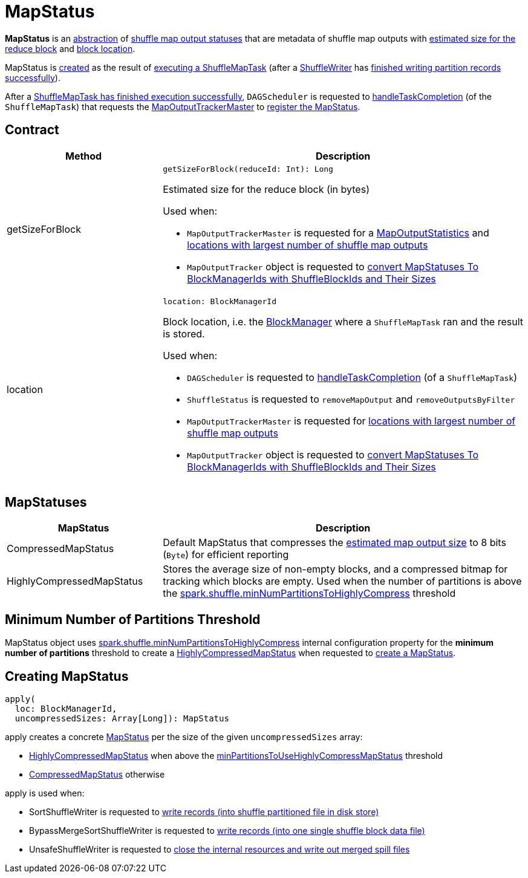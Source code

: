 = [[MapStatus]] MapStatus

*MapStatus* is an <<contract, abstraction>> of <<implementations, shuffle map output statuses>> that are metadata of shuffle map outputs with <<getSizeForBlock, estimated size for the reduce block>> and <<location, block location>>.

MapStatus is <<apply, created>> as the result of xref:scheduler:ShuffleMapTask.adoc#runTask[executing a ShuffleMapTask] (after a xref:shuffle:ShuffleManager.adoc#getWriter[ShuffleWriter] has xref:shuffle:ShuffleWriter.adoc#stop[finished writing partition records successfully]).

After a xref:scheduler:ShuffleMapTask.adoc#runTask[ShuffleMapTask has finished execution successfully], `DAGScheduler` is requested to xref:scheduler:DAGScheduler.adoc#handleTaskCompletion[handleTaskCompletion] (of the `ShuffleMapTask`) that requests the xref:scheduler:DAGScheduler.adoc#mapOutputTracker[MapOutputTrackerMaster] to xref:scheduler:MapOutputTrackerMaster.adoc#registerMapOutput[register the MapStatus].

== [[contract]] Contract

[cols="30,70",options="header",width="100%"]
|===
| Method
| Description

| getSizeForBlock
a| [[getSizeForBlock]]

[source, scala]
----
getSizeForBlock(reduceId: Int): Long
----

Estimated size for the reduce block (in bytes)

Used when:

* `MapOutputTrackerMaster` is requested for a xref:scheduler:MapOutputTrackerMaster.adoc#getStatistics[MapOutputStatistics] and xref:scheduler:MapOutputTrackerMaster.adoc#getLocationsWithLargestOutputs[locations with largest number of shuffle map outputs]

* `MapOutputTracker` object is requested to xref:scheduler:MapOutputTracker.adoc#convertMapStatuses[convert MapStatuses To BlockManagerIds with ShuffleBlockIds and Their Sizes]

| location
a| [[location]]

[source, scala]
----
location: BlockManagerId
----

Block location, i.e. the <<BlockManager.adoc#, BlockManager>> where a `ShuffleMapTask` ran and the result is stored.

Used when:

* `DAGScheduler` is requested to xref:scheduler:DAGScheduler.adoc#handleTaskCompletion[handleTaskCompletion] (of a `ShuffleMapTask`)

* `ShuffleStatus` is requested to `removeMapOutput` and `removeOutputsByFilter`

* `MapOutputTrackerMaster` is requested for xref:scheduler:MapOutputTrackerMaster.adoc#getLocationsWithLargestOutputs[locations with largest number of shuffle map outputs]

* `MapOutputTracker` object is requested to xref:scheduler:MapOutputTracker.adoc#convertMapStatuses[convert MapStatuses To BlockManagerIds with ShuffleBlockIds and Their Sizes]

|===

== [[implementations]] MapStatuses

[cols="30,70",options="header",width="100%"]
|===
| MapStatus
| Description

| CompressedMapStatus
| [[CompressedMapStatus]] Default MapStatus that compresses the <<getSizeForBlock, estimated map output size>> to 8 bits (`Byte`) for efficient reporting

| HighlyCompressedMapStatus
| [[HighlyCompressedMapStatus]] Stores the average size of non-empty blocks, and a compressed bitmap for tracking which blocks are empty. Used when the number of partitions is above the <<minPartitionsToUseHighlyCompressMapStatus, spark.shuffle.minNumPartitionsToHighlyCompress>> threshold

|===

== [[minPartitionsToUseHighlyCompressMapStatus]] Minimum Number of Partitions Threshold

MapStatus object uses xref:ROOT:spark-configuration-properties.adoc#spark.shuffle.minNumPartitionsToHighlyCompress[spark.shuffle.minNumPartitionsToHighlyCompress] internal configuration property for the *minimum number of partitions* threshold to create a <<HighlyCompressedMapStatus, HighlyCompressedMapStatus>> when requested to <<apply, create a MapStatus>>.

== [[apply]] Creating MapStatus

[source, scala]
----
apply(
  loc: BlockManagerId,
  uncompressedSizes: Array[Long]): MapStatus
----

apply creates a concrete <<MapStatus, MapStatus>> per the size of the given `uncompressedSizes` array:

* <<HighlyCompressedMapStatus, HighlyCompressedMapStatus>> when above the <<minPartitionsToUseHighlyCompressMapStatus, minPartitionsToUseHighlyCompressMapStatus>> threshold

* <<CompressedMapStatus, CompressedMapStatus>> otherwise

apply is used when:

* SortShuffleWriter is requested to xref:shuffle:spark-shuffle-SortShuffleWriter.adoc#write[write records (into shuffle partitioned file in disk store)]

* BypassMergeSortShuffleWriter is requested to xref:shuffle:spark-shuffle-BypassMergeSortShuffleWriter.adoc#write[write records (into one single shuffle block data file)]

* UnsafeShuffleWriter is requested to xref:shuffle:spark-shuffle-UnsafeShuffleWriter.adoc#closeAndWriteOutput[close the internal resources and write out merged spill files]
